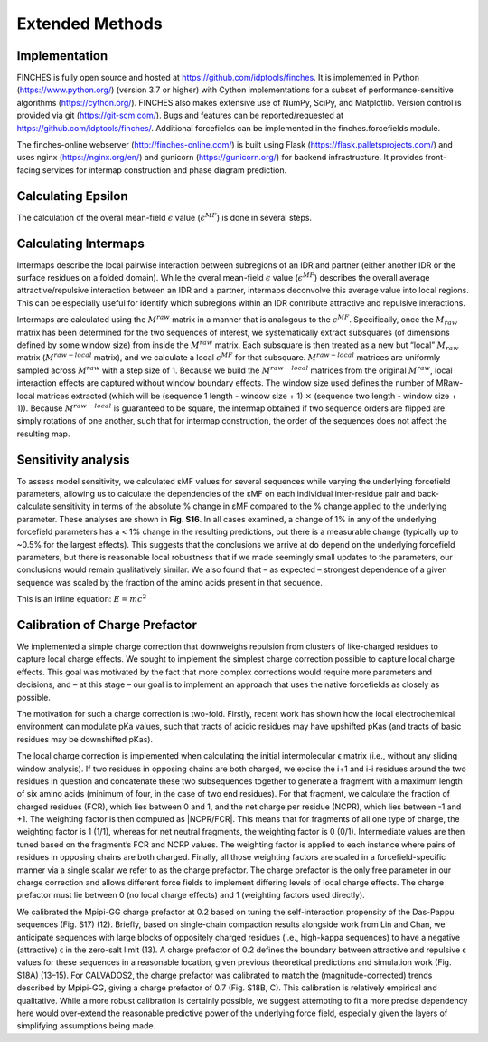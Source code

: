 Extended Methods
==================



Implementation
------------------
FINCHES is fully open source and hosted at https://github.com/idptools/finches. It is implemented in Python (https://www.python.org/) (version 3.7 or higher) with Cython implementations for a subset of performance-sensitive algorithms (https://cython.org/). FINCHES also makes extensive use of NumPy, SciPy, and Matplotlib. Version control is provided via git (https://git-scm.com/). Bugs and features can be reported/requested at https://github.com/idptools/finches/. Additional forcefields can be implemented in the finches.forcefields module.

The finches-online webserver (http://finches-online.com/) is built using Flask (https://flask.palletsprojects.com/) and uses nginx (https://nginx.org/en/) and gunicorn (https://gunicorn.org/) for backend infrastructure. It provides front-facing services for intermap construction and phase diagram prediction.


Calculating Epsilon
------------------------
The calculation of the overal mean-field :math:`\epsilon` value (:math:`\epsilon^{MF}`) is done in several steps.


Calculating Intermaps
------------------------
Intermaps describe the local pairwise interaction between subregions of an IDR and partner (either another IDR or the surface residues on a folded domain). While the overal mean-field :math:`\epsilon` value (:math:`\epsilon^{MF}`) describes the overall average attractive/repulsive interaction between an IDR and a partner, intermaps deconvolve this average value into local regions. This can be especially useful for identify which subregions within an IDR contribute attractive and repulsive interactions. 

Intermaps are calculated using the :math:`M^{raw}` matrix in a manner that is analogous to the :math:`\epsilon^{MF}`. Specifically, once the :math:`M_{raw}` matrix has been determined for the two sequences of interest, we systematically extract subsquares (of dimensions defined by some window size) from inside the :math:`M^{raw}` matrix. Each subsquare is then treated as a new but “local” :math:`M_{raw}` matrix (:math:`M^{raw-local}` matrix), and we calculate a local :math:`\epsilon^{MF}` for that subsquare. :math:`M^{raw-local}` matrices are uniformly sampled across :math:`M^{raw}` with a step size of 1. Because we build the :math:`M^{raw-local}` matrices from the original :math:`M^{raw}`, local interaction effects are captured without window boundary effects. The window size used defines the number of MRaw-local matrices extracted (which will be (sequence 1 length - window size + 1) :math:`\times` (sequence two length - window size + 1)). Because :math:`M^{raw-local}` is guaranteed to be square, the intermap obtained if two sequence orders are flipped are simply rotations of one another, such that for intermap construction, the order of the sequences does not affect the resulting map.


Sensitivity analysis
------------------------
To assess model sensitivity, we calculated εMF values for several sequences while varying the underlying forcefield parameters, allowing us to calculate the dependencies of the εMF on each individual inter-residue pair and back-calculate sensitivity in terms of the absolute % change in εMF compared to the % change applied to the underlying parameter. These analyses are shown in **Fig. S16**. In all cases examined, a change of 1% in any of the underlying forcefield parameters has a < 1% change in the resulting predictions, but there is a measurable change (typically up to ~0.5% for the largest effects). This suggests that the conclusions we arrive at do depend on the underlying forcefield parameters, but there is reasonable local robustness that if we made seemingly small updates to the parameters, our conclusions would remain qualitatively similar. We also found that – as expected – strongest dependence of a given sequence was scaled by the fraction of the amino acids present in that sequence.

This is an inline equation: :math:`E = mc^2`


Calibration of Charge Prefactor
-----------------------------------
We implemented a simple charge correction that downweighs repulsion from clusters of like-charged residues to capture local charge effects. We sought to implement the simplest charge correction possible to capture local charge effects. This goal was motivated by the fact that more complex corrections would require more parameters and decisions, and – at this stage – our goal is to implement an approach that uses the native forcefields as closely as possible. 

The motivation for such a charge correction is two-fold. Firstly, recent work has shown how the local electrochemical environment can modulate pKa values, such that tracts of acidic residues may have upshifted pKas (and tracts of basic residues may be downshifted pKas). 

The local charge correction is implemented when calculating the initial intermolecular ϵ matrix (i.e., without any sliding window analysis). If two residues in opposing chains are both charged, we excise the i+1 and i-i residues around the two residues in question and concatenate these two subsequences together to generate a fragment with a maximum length of six amino acids (minimum of four, in the case of two end residues). For that fragment, we calculate the fraction of charged residues (FCR), which lies between 0 and 1, and the net charge per residue (NCPR), which lies between -1 and +1. The weighting factor is then computed as |NCPR/FCR|. This means that for fragments of all one type of charge, the weighting factor is 1 (1/1), whereas for net neutral fragments, the weighting factor is 0 (0/1). Intermediate values are then tuned based on the fragment’s FCR and NCRP values. The weighting factor is applied to each instance where pairs of residues in opposing chains are both charged. Finally, all those weighting factors are scaled in a forcefield-specific manner via a single scalar we refer to as the charge prefactor. The charge prefactor is the only free parameter in our charge correction and allows different force fields to implement differing levels of local charge effects. The charge prefactor must lie between 0 (no local charge effects) and 1 (weighting factors used directly).

We calibrated the Mpipi-GG charge prefactor at 0.2 based on tuning the self-interaction propensity of the Das-Pappu sequences (Fig. S17) (12). Briefly, based on single-chain compaction results alongside work from Lin and Chan, we anticipate sequences with large blocks of oppositely charged residues (i.e., high-kappa sequences) to have a negative (attractive) ϵ in the zero-salt limit (13). A charge prefactor of 0.2 defines the boundary between attractive and repulsive ϵ values for these sequences in a reasonable location, given previous theoretical predictions and simulation work (Fig. S18A) (13–15). For CALVADOS2, the charge prefactor was calibrated to match the (magnitude-corrected) trends described by Mpipi-GG, giving a charge prefactor of 0.7 (Fig. S18B, C). This calibration is relatively empirical and qualitative. While a more robust calibration is certainly possible, we suggest attempting to fit a more precise dependency here would over-extend the reasonable predictive power of the underlying force field, especially given the layers of simplifying assumptions being made. 
